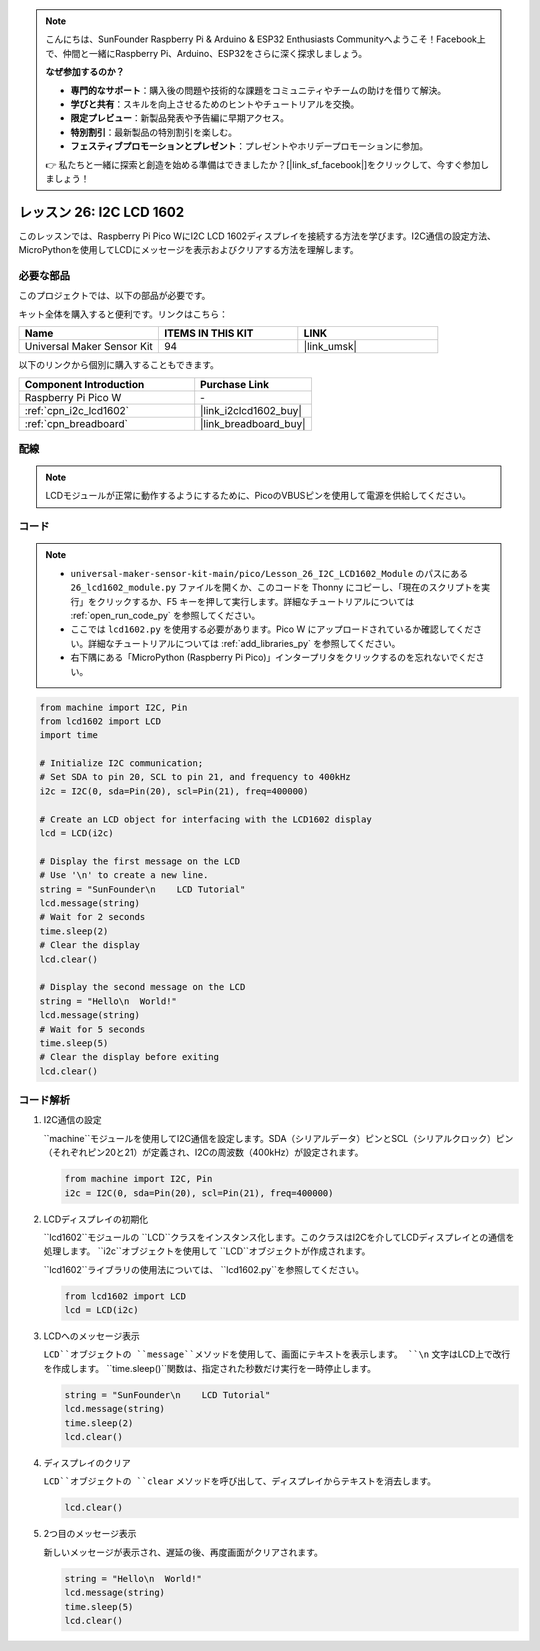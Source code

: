 .. note::

    こんにちは、SunFounder Raspberry Pi & Arduino & ESP32 Enthusiasts Communityへようこそ！Facebook上で、仲間と一緒にRaspberry Pi、Arduino、ESP32をさらに深く探求しましょう。

    **なぜ参加するのか？**

    - **専門的なサポート**：購入後の問題や技術的な課題をコミュニティやチームの助けを借りて解決。
    - **学びと共有**：スキルを向上させるためのヒントやチュートリアルを交換。
    - **限定プレビュー**：新製品発表や予告編に早期アクセス。
    - **特別割引**：最新製品の特別割引を楽しむ。
    - **フェスティブプロモーションとプレゼント**：プレゼントやホリデープロモーションに参加。

    👉 私たちと一緒に探索と創造を始める準備はできましたか？[|link_sf_facebook|]をクリックして、今すぐ参加しましょう！
.. _pico_lesson26_lcd:

レッスン 26: I2C LCD 1602
==================================

このレッスンでは、Raspberry Pi Pico WにI2C LCD 1602ディスプレイを接続する方法を学びます。I2C通信の設定方法、MicroPythonを使用してLCDにメッセージを表示およびクリアする方法を理解します。

必要な部品
--------------------------

このプロジェクトでは、以下の部品が必要です。

キット全体を購入すると便利です。リンクはこちら：

.. list-table::
    :widths: 20 20 20
    :header-rows: 1

    *   - Name	
        - ITEMS IN THIS KIT
        - LINK
    *   - Universal Maker Sensor Kit
        - 94
        - |link_umsk|

以下のリンクから個別に購入することもできます。

.. list-table::
    :widths: 30 20
    :header-rows: 1

    *   - Component Introduction
        - Purchase Link

    *   - Raspberry Pi Pico W
        - \-
    *   - :ref:`cpn_i2c_lcd1602`
        - |link_i2clcd1602_buy|
    *   - :ref:`cpn_breadboard`
        - |link_breadboard_buy|

配線
---------------------------

.. note::
   LCDモジュールが正常に動作するようにするために、PicoのVBUSピンを使用して電源を供給してください。

.. image:: img/Lesson_26_LCD1602_Module_pico_bb.png
    :width: 100%

コード
---------------------------

.. note::

    * ``universal-maker-sensor-kit-main/pico/Lesson_26_I2C_LCD1602_Module`` のパスにある ``26_lcd1602_module.py`` ファイルを開くか、このコードを Thonny にコピーし、「現在のスクリプトを実行」をクリックするか、F5 キーを押して実行します。詳細なチュートリアルについては :ref:`open_run_code_py` を参照してください。

    * ここでは ``lcd1602.py`` を使用する必要があります。Pico W にアップロードされているか確認してください。詳細なチュートリアルについては :ref:`add_libraries_py` を参照してください。
    * 右下隅にある「MicroPython (Raspberry Pi Pico)」インタープリタをクリックするのを忘れないでください。

.. code-block:: python

   from machine import I2C, Pin
   from lcd1602 import LCD
   import time
   
   # Initialize I2C communication;
   # Set SDA to pin 20, SCL to pin 21, and frequency to 400kHz
   i2c = I2C(0, sda=Pin(20), scl=Pin(21), freq=400000)
   
   # Create an LCD object for interfacing with the LCD1602 display
   lcd = LCD(i2c)
   
   # Display the first message on the LCD
   # Use '\n' to create a new line.
   string = "SunFounder\n    LCD Tutorial"
   lcd.message(string)
   # Wait for 2 seconds
   time.sleep(2)
   # Clear the display
   lcd.clear()
   
   # Display the second message on the LCD
   string = "Hello\n  World!"
   lcd.message(string)
   # Wait for 5 seconds
   time.sleep(5)
   # Clear the display before exiting
   lcd.clear()


コード解析
---------------------------

#. I2C通信の設定

   ``machine``モジュールを使用してI2C通信を設定します。SDA（シリアルデータ）ピンとSCL（シリアルクロック）ピン（それぞれピン20と21）が定義され、I2Cの周波数（400kHz）が設定されます。

   .. code-block:: python
      
      from machine import I2C, Pin
      i2c = I2C(0, sda=Pin(20), scl=Pin(21), freq=400000)

#. LCDディスプレイの初期化

   ``lcd1602``モジュールの ``LCD``クラスをインスタンス化します。このクラスはI2Cを介してLCDディスプレイとの通信を処理します。 ``i2c``オブジェクトを使用して ``LCD``オブジェクトが作成されます。

   ``lcd1602``ライブラリの使用法については、 ``lcd1602.py``を参照してください。

   .. code-block:: python
      
      from lcd1602 import LCD
      lcd = LCD(i2c)

#. LCDへのメッセージ表示

   ``LCD``オブジェクトの ``message``メソッドを使用して、画面にテキストを表示します。 ``\n`` 文字はLCD上で改行を作成します。  ``time.sleep()``関数は、指定された秒数だけ実行を一時停止します。

   .. code-block:: python
      
      string = "SunFounder\n    LCD Tutorial"
      lcd.message(string)
      time.sleep(2)
      lcd.clear()

#. ディスプレイのクリア

   ``LCD``オブジェクトの ``clear`` メソッドを呼び出して、ディスプレイからテキストを消去します。

   .. code-block:: python
      
      lcd.clear()

#. 2つ目のメッセージ表示

   新しいメッセージが表示され、遅延の後、再度画面がクリアされます。

   .. code-block:: python
      
      string = "Hello\n  World!"
      lcd.message(string)
      time.sleep(5)
      lcd.clear()